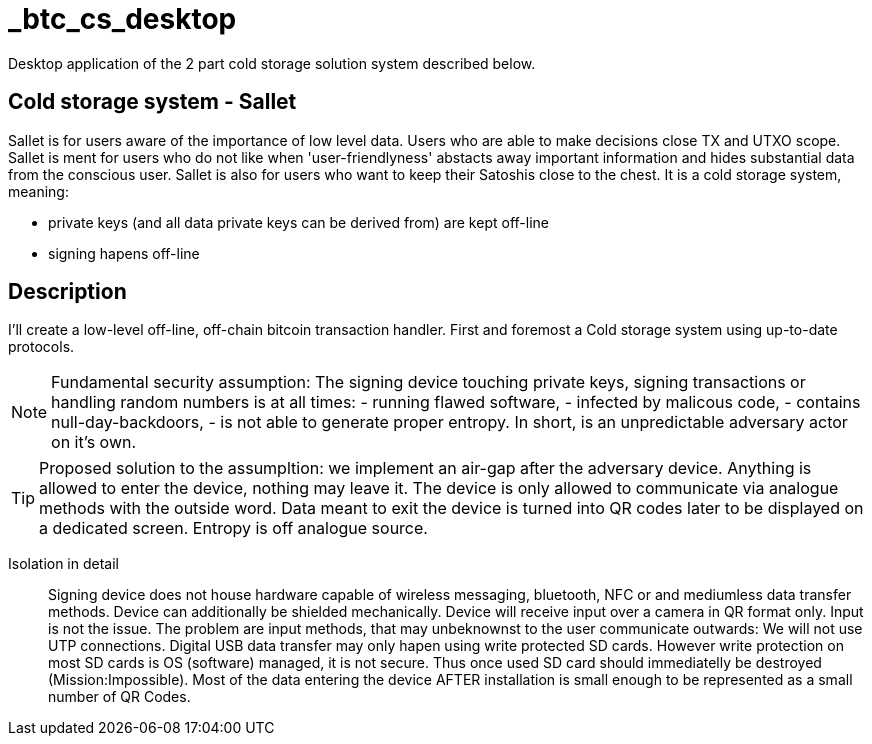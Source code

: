 = _btc_cs_desktop
Desktop application of the 2 part cold storage solution system described below.

== Cold storage system - Sallet
Sallet is for users aware of the importance of low level data. Users who are able to make decisions close TX and UTXO scope. +
Sallet is ment for users who do not like when 'user-friendlyness' abstacts away important information and hides substantial data from the conscious user.
Sallet is also for users who want to keep their Satoshis close to the chest.
It is a cold storage system, meaning:
 
 - private keys (and all data private keys can be derived from) are kept off-line
 - signing hapens off-line

== Description
I'll create a low-level off-line, off-chain bitcoin transaction handler. First and foremost a Cold storage system using up-to-date protocols.

[NOTE]
====
Fundamental security assumption: The signing device touching private keys, signing transactions or handling random numbers is at all times:
- running flawed software, 
- infected by malicous code,
- contains null-day-backdoors,
- is not able to generate proper entropy.
In short, is an unpredictable adversary actor on it's own.
====

[TIP]
====
Proposed solution to the assumpltion: we implement an air-gap after the adversary device. Anything is allowed to enter the device, nothing may leave it.
The device is only allowed to communicate via analogue methods with the outside word.
Data meant to exit the device is turned into QR codes later to be displayed on a dedicated screen.
Entropy is off analogue source.
====

Isolation in detail:: Signing device does not house hardware capable of wireless messaging, bluetooth, NFC or and mediumless data transfer methods.
Device can additionally be shielded mechanically. Device will receive input over a camera in QR format only.
Input is not the issue. The problem are input methods, that may unbeknownst to the user communicate outwards:
We will not use UTP connections. Digital USB data transfer may only hapen using write protected SD cards. However write protection on most SD cards is OS (software) managed, it is not secure. Thus once used SD card should immediatelly be destroyed (Mission:Impossible).
Most of the data entering the device AFTER installation is small enough to be represented as a small number of QR Codes.

